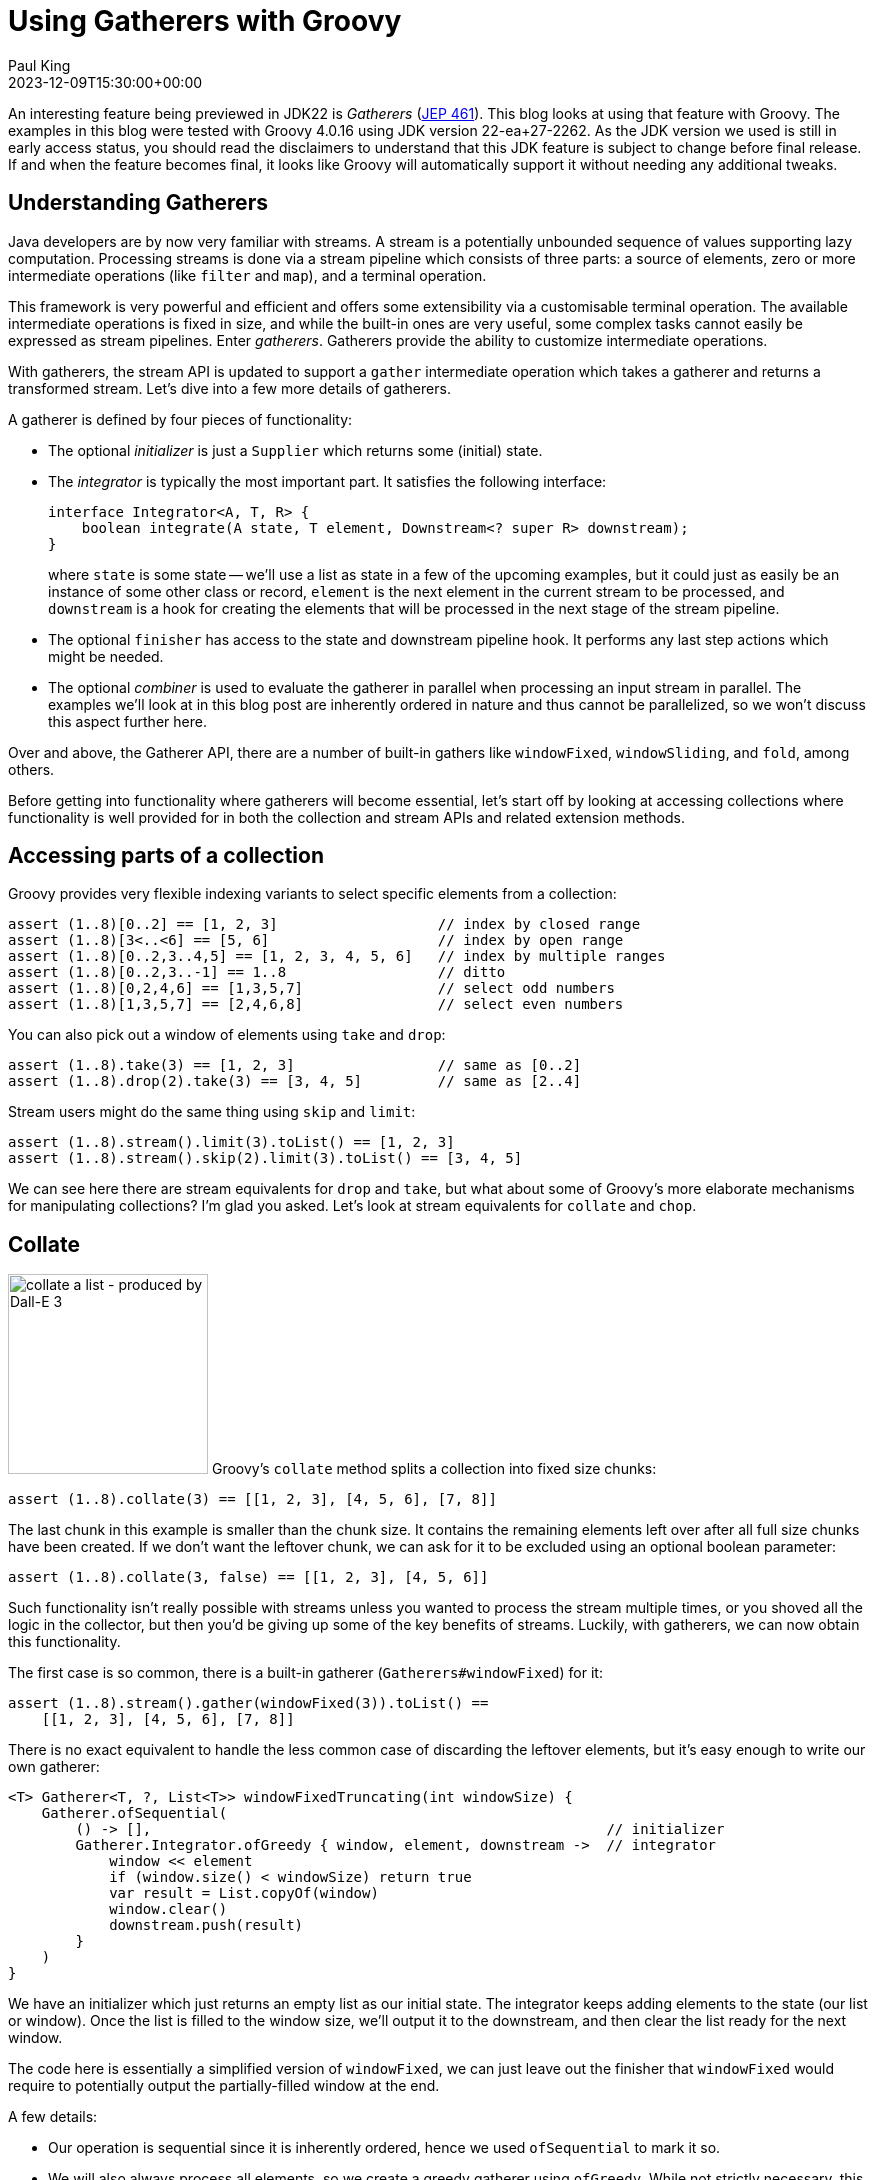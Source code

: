 = Using Gatherers with Groovy
Paul King
:revdate: 2023-12-09T15:30:00+00:00
:updated: 2024-01-18T22:00:00+00:00
:keywords: gatherers, jdk22, chop, collate, inject, ginq, streams, jep461, fold, scan
:description: This post looks at using Gatherers (JEP 461) with Groovy.

An interesting feature being previewed in JDK22 is _Gatherers_
(https://openjdk.java.net/jeps/461[JEP 461]).
This blog looks at using that feature with Groovy.
The examples in this blog were tested with Groovy 4.0.16 using JDK version 22-ea+27-2262.
As the JDK version we used is still in early access status,
you should read the disclaimers to understand that this JDK feature
is subject to change before final release. If and when the feature becomes
final, it looks like Groovy will automatically support it without needing
any additional tweaks.

== Understanding Gatherers

Java developers are by now very familiar with streams.
A stream is a potentially unbounded sequence of values supporting lazy computation.
Processing streams is done via a stream pipeline which consists of three parts:
a source of elements, zero or more intermediate operations (like `filter` and `map`),
and a terminal operation.

This framework is very powerful and efficient and offers some extensibility
via a customisable terminal operation. The available intermediate operations
is fixed in size, and while the built-in ones are very useful,
some complex tasks cannot easily be expressed as stream pipelines.
Enter _gatherers_. Gatherers provide the ability to customize intermediate operations.

With gatherers, the stream API is updated to support a `gather` intermediate operation
which takes a gatherer and returns a transformed stream.
Let's dive into a few more details of gatherers.

A gatherer is defined by four pieces of functionality:

* The optional _initializer_ is just a `Supplier` which returns some (initial) state.

* The _integrator_ is typically the most important part. It satisfies the following interface:
+
[source,java]
----
interface Integrator<A, T, R> {
    boolean integrate(A state, T element, Downstream<? super R> downstream);
}
----
+
where `state` is some state -- we'll use a list as state in a few of the upcoming
examples, but it could just as easily be an instance of some other class or record, `element`
is the next element in the current stream to be processed, and `downstream` is
a hook for creating the elements that will be processed in the next stage of the stream pipeline.

* The optional `finisher` has access to the state and downstream pipeline hook.
It performs any last step actions which might be needed.

* The optional _combiner_ is used to evaluate the gatherer in parallel when processing an input stream in parallel. The examples we'll look at in this blog post are inherently ordered in nature
and thus cannot be parallelized, so we won't discuss this aspect further here.

Over and above, the Gatherer API, there are a number of built-in gathers
like `windowFixed`, `windowSliding`, and `fold`, among others.

Before getting into functionality where gatherers will become essential,
let's start off by looking at accessing collections where functionality
is well provided for in both the collection and stream APIs and related
extension methods.

== Accessing parts of a collection

Groovy provides very flexible indexing variants to
select specific elements from a collection:

[source,groovy]
----
assert (1..8)[0..2] == [1, 2, 3]                   // index by closed range
assert (1..8)[3<..<6] == [5, 6]                    // index by open range
assert (1..8)[0..2,3..4,5] == [1, 2, 3, 4, 5, 6]   // index by multiple ranges
assert (1..8)[0..2,3..-1] == 1..8                  // ditto
assert (1..8)[0,2,4,6] == [1,3,5,7]                // select odd numbers
assert (1..8)[1,3,5,7] == [2,4,6,8]                // select even numbers
----

You can also pick out a window of elements using `take` and `drop`:

[source,groovy]
----
assert (1..8).take(3) == [1, 2, 3]                 // same as [0..2]
assert (1..8).drop(2).take(3) == [3, 4, 5]         // same as [2..4]
----

Stream users might do the same thing using `skip` and `limit`:

[source,groovy]
----
assert (1..8).stream().limit(3).toList() == [1, 2, 3]
assert (1..8).stream().skip(2).limit(3).toList() == [3, 4, 5]
----

We can see here there are stream equivalents for `drop` and `take`,
but what about some of Groovy's more elaborate mechanisms for manipulating collections?
I'm glad you asked. Let's look at stream equivalents for `collate` and `chop`.

== Collate

image:img/collate.png[collate a list - produced by Dall-E 3,200,float='right']
Groovy's `collate` method splits a collection into fixed size chunks:

[source,groovy]
----
assert (1..8).collate(3) == [[1, 2, 3], [4, 5, 6], [7, 8]]
----

The last chunk in this example is smaller than the chunk size.
It contains the remaining elements left over after all full size chunks
have been created. If we don't want the leftover chunk,
we can ask for it to be excluded using an optional boolean parameter:

[source,groovy]
----
assert (1..8).collate(3, false) == [[1, 2, 3], [4, 5, 6]]
----

Such functionality isn't really possible with streams unless you wanted to
process the stream multiple times, or you shoved all the logic in the
collector, but then you'd be giving up some of the key benefits of streams.
Luckily, with gatherers, we can now obtain this functionality.

The first case is so common, there is a built-in gatherer (`Gatherers#windowFixed`) for it:

[source,groovy]
----
assert (1..8).stream().gather(windowFixed(3)).toList() ==
    [[1, 2, 3], [4, 5, 6], [7, 8]]
----

There is no exact equivalent to handle the less common case of discarding
the leftover elements, but it's easy enough to write our own gatherer:

[source,groovy]
----
<T> Gatherer<T, ?, List<T>> windowFixedTruncating(int windowSize) {
    Gatherer.ofSequential(
        () -> [],                                                      // initializer
        Gatherer.Integrator.ofGreedy { window, element, downstream ->  // integrator
            window << element
            if (window.size() < windowSize) return true
            var result = List.copyOf(window)
            window.clear()
            downstream.push(result)
        }
    )
}
----

We have an initializer which just returns an empty list as our initial state.
The integrator keeps adding elements to the state (our list or window). Once the
list is filled to the window size, we'll output it to the downstream,
and then clear the list ready for the next window.

The code here is essentially a simplified version of `windowFixed`, we can
just leave out the finisher that `windowFixed` would require to potentially
output the partially-filled window at the end.

A few details:

* Our operation is sequential since it is inherently ordered,
hence we used `ofSequential` to mark it so.
* We will also always process all
elements, so we create a greedy gatherer using `ofGreedy`. While not strictly
necessary, this allows for optimisation of the pipeline.
* We have specifically left out some validation logic out of this example
to focus on the new gatherer functionality. Check out how `windowFixed`
throws `IllegalArgumentException` for window sizes less than 1 to see what
should really also be added here if you were using this in production.

We'd use `windowFixedTruncating` like this:

[source,groovy]
----
assert (1..8).stream().gather(windowFixedTruncating(3)).toList() ==
    [[1, 2, 3], [4, 5, 6]]
----

The default when using `collate` is to start the next chunk/window
at the element directly after the previous one, but there are overloads
which also take a step size. This is used to calculate the index at which
the second (and subsequent) window(s) will start.
There is an optional `keepRemaining` boolean
to handle the leftover case as well.
If we want to slide along by 1 and discard leftovers, we'd use:

[source,groovy]
----
assert (1..5).collate(3, 1, false) == [[1, 2, 3], [2, 3, 4], [3, 4, 5]]
----

This aligns with the built-in `windowSliding` gatherer:

[source,groovy]
----
assert (1..5).stream().gather(windowSliding(3)).toList() ==
    [[1, 2, 3], [2, 3, 4], [3, 4, 5]]
----

If we want the step size to be other than 1, or we want control over
the leftovers, there is no built-in gatherer option,
but we can again write one ourselves. Let's consider some examples.
We'll look at a gatherer implementation shortly, but first Groovy's
collection variants:

[source,groovy]
----
assert (1..5).collate(3, 1) == [[1, 2, 3], [2, 3, 4], [3, 4, 5], [4, 5], [5]]
assert (1..8).collate(3, 2) == [[1, 2, 3], [3, 4, 5], [5, 6, 7], [7, 8]]
assert (1..8).collate(3, 2, false) == [[1, 2, 3], [3, 4, 5], [5, 6, 7]]
assert (1..8).collate(3, 4, false) == [[1, 2, 3], [5, 6, 7]]
assert (1..8).collate(3, 3) == [[1, 2, 3], [4, 5, 6], [7, 8]]  // same as collate(3)
----

Now let's write our gatherer:

[source,groovy]
----
<T> Gatherer<T, ?, List<T>> windowSlidingByStep(int windowSize, int stepSize, boolean keepRemaining = true) {
    int skip = 0
    Gatherer.ofSequential(
        () -> [],                                                      // initializer
        Gatherer.Integrator.ofGreedy { window, element, downstream ->  // integrator
            if (skip) {
                skip--
                return true
            }
            window << element
            if (window.size() < windowSize) return true
            var result = List.copyOf(window)
            skip = stepSize > windowSize ? stepSize - windowSize : 0
            [stepSize, windowSize].min().times { window.removeFirst() }
            downstream.push(result)
        },
        (window, downstream) -> {                                      // finisher
            if (keepRemaining) {
                while(window.size() > stepSize) {
                    downstream.push(List.copyOf(window))
                    stepSize.times{ window.removeFirst() }
                }
                downstream.push(List.copyOf(window))
            }
        }
    )
}
----

Some points:

* Our gatherer is still sequential for the same reasons as previously.
We are still processing every element, so we again created a greedy gatherer.
* We have a little bit of optimization baked into the code. If our step size
is bigger than the window size, we can do no further processing in our gatherer
for the elements in between our windows. We could simplify the code and store those
elements only to throw them away later, but it's not too much effort to make
the algorithm as efficient as possible.
* We also need a finisher here which
handles the leftover chunk(s) when required.
* As per the previous example, we chose to elide some argument validation logic.

And we'd use it like this:

[source,groovy]
----
assert (1..5).stream().gather(windowSlidingByStep(3, 1)).toList() ==
    [[1, 2, 3], [2, 3, 4], [3, 4, 5], [4, 5], [5]]
assert (1..8).stream().gather(windowSlidingByStep(3, 2)).toList() ==
    [[1, 2, 3], [3, 4, 5], [5, 6, 7], [7, 8]]
assert (1..8).stream().gather(windowSlidingByStep(3, 2, false)).toList() ==
    [[1, 2, 3], [3, 4, 5], [5, 6, 7]]
assert (1..8).stream().gather(windowSlidingByStep(3, 4, false)).toList() ==
    [[1, 2, 3], [5, 6, 7]]
assert (1..8).stream().gather(windowSlidingByStep(3, 3)).toList() ==
    [[1, 2, 3], [4, 5, 6], [7, 8]]
----

Before leaving this section, let's look at a few examples using Groovy's
language integrated query capabilities as an alternative way to manipulate
collections.

Firstly, the equivalent of what we saw with `take` / `limit`:

[source,groovy]
----
assert GQL {
    from n in 1..8
    limit 3
    select n
} == [1, 2, 3]
----

Then, the equivalent if we added in `drop` / `skip`:

[source,groovy]
----
assert GQL {
    from n in 1..8
    limit 2, 3
    select n
} == [3, 4, 5]
----

Finally, a sliding window equivalent:

[source,groovy]
----
assert GQL {
    from ns in (
        from n in 1..8
        select n, (lead(n) over(orderby n)), (lead(n, 2) over(orderby n))
    )
    limit 3
    select ns
}*.toList() == [[1, 2, 3], [2, 3, 4], [3, 4, 5]]
----

== Chop

image:img/chop.png[chop a list - produced by Dall-E 3,200,float='right']
A related collection extension method in Groovy is `chop`.
For this method, we also create chunks from the original collection but rather
than specifying a fixed size that applies to all chunks, we specify the size we
want for each chunk. We give a list of sizes, and each size is only used once.
The special size of `-1` indicates that we want the remainder of the collection as
the last chunk.

[source,groovy]
----
assert (1..8).chop(3) == [[1, 2, 3]]
assert (1..8).chop(3, 2, 1) == [[1, 2, 3], [4, 5], [6]]
assert (1..8).chop(3, -1) == [[1, 2, 3], [4, 5, 6, 7, 8]]
----

There is no original stream or pre-built gatherer for this functionality.
We'll write our own:

[source,groovy]
----
<T> Gatherer<T, ?, List<T>> windowMultiple(int... steps) {
    var remaining = steps.toList()
    Gatherer.ofSequential(
        () -> [],
        Gatherer.Integrator.of { window, element, downstream ->
            if (!remaining) {
                return false
            }
            window << element
            if (remaining[0] != -1) remaining[0]--
            if (remaining[0]) return true
            remaining.removeFirst()
            var result = List.copyOf(window)
            window.clear()
            downstream.push(result)
        },
        (window, downstream) -> {
            if (window) {
                var result = List.copyOf(window)
                downstream.push(result)
            }
        }
    )
}
----

Some points:

* This is also an ordered algorithm, so we use `ofSequential` again.
* This is similar to what we used for collate, but we have a different sized
window for each chunk size as we process the elements.
* Once we hit the last chunk, we don't want to process further
elements unless we see the special -1 marker, so we won't create a greedy gatherer.
* We do need a finisher to potentially output elements that have been stored but not yet
pushed downstream.

We'd use `windowMultiple` like this:

[source,groovy]
----
assert (1..8).stream().gather(windowMultiple(3)).toList() ==
    [[1, 2, 3]]
assert (1..8).stream().gather(windowMultiple(3, 2, 1)).toList() ==
    [[1, 2, 3], [4, 5], [6]]
assert (1..8).stream().gather(windowMultiple(3, -1)).toList() ==
    [[1, 2, 3], [4, 5, 6, 7, 8]]
----

== Inject, fold and scan

Groovy's `inject` is a little different to the stream APIs `reduce` intermediate operator.
The latter expects a binary operator which restricts the types of the elements
being consumed and produced.

The `inject` method can have different types for its arguments as shown here:

[source,groovy]
----
assert (1..5).inject(''){ string, number -> string + number } == '12345'
----

The `fold` built-in gatherer allows us to write the equivalent functionality for stream processing as shown here:

[source,groovy]
----
assert (1..5).stream()
             .gather(fold(() -> '', (string, number) -> string + number))
             .findFirst()
             .get() == '12345'
----

Let's look at another `inject` example. This time _cumulative sum_.
If we have a sequence of numbers, the cumulative sum is another sequence
whose value at any index is determined by accumulating all the
numbers from the original sequence up to and including the index in question, e.g. the cumulative sum of `[1, 2, 3, 4]` is `[1, 3, 6, 10]`.

This is again a good fit for Groovy's `inject`:

[source,groovy]
----
assert (1..5).inject([]) { acc, next ->
    acc + [acc ? acc.last() + next : next]
} == [1, 3, 6, 10, 15]
----

Groovy has a number of alternatives to achieve this functionality.
Here is one using `inits`:

[source,groovy]
----
assert (1..5).inits().grep().reverse()*.sum() == [1, 3, 6, 10, 15]
----

`inits` is a list processing function which we cover in more detail
in the next section.

Before examining gatherer equivalents, we should note that this particular operation
is deemed useful enough that Java actually has built-in library function for arrays:

[source,groovy]
----
Integer[] nums = 1..5
Arrays.parallelPrefix(nums, Integer::sum)
assert nums == [1, 3, 6, 10, 15]
----

Cumulative sum isn't well suited to traditional streams,
but now with gatherers, we can use the `scan` built-in gatherer
to have similar functionality when processing streams:

[source,groovy]
----
assert (1..5).stream()
             .gather(scan(() -> 0, Integer::sum))
             .toList() == [1, 3, 6, 10, 15]
----

== Testing for a subsequence (fun with `inits` and `tails`)

As a final example, let's have a look at how we might test
if one list is a subset of another.

We'll start with a list of words, and a list containing the ordered search terms:

[source,groovy]
----
var words = 'the quick brown fox jumped over the lazy dog'.split().toList()
var search = 'brown fox'.split().toList()
----

It turns out that this is solved already in the JDK for collections:

[source,groovy]
----
assert Collections.indexOfSubList(words, search) != -1
----

Let's have a look at some possible stream implementations.
But first a diversion. For any functional programmers who might have dabbled
with Haskell, you may have seen the book http://learnyouahaskell.com/[Learn You a Haskell for Great Good!]. It sets an interesting exercise for finding a "Needle in the Haystack"
using `inits` and `tails`. So what are `inits` and `tails`? They are built-in functions
in Haskell and Groovy:

[source,groovy]
----
assert (1..6).inits() == [[1, 2, 3, 4, 5, 6],
                          [1, 2, 3, 4, 5],
                          [1, 2, 3, 4],
                          [1, 2, 3],
                          [1, 2],
                          [1],
                          []]

assert (1..6).tails() == [[1, 2, 3, 4, 5, 6],
                             [2, 3, 4, 5, 6],
                                [3, 4, 5, 6],
                                   [4, 5, 6],
                                      [5, 6],
                                         [6],
                                          []]
----

Once we know about these methods, we can paraphrase the "Needle in the Haystack"
solution for collections in Groovy as follows:

[source,groovy]
----
var found = words.tails().any{ subseq -> subseq.inits().contains(search) }
assert found
----

It may not be the most efficient implementation of this functionality,
but it has a nice symmetry. Let's now explore some stream-based solutions.

We can start off with a `tails` gatherer:

[source,groovy]
----
<T> Gatherer<T, ?, List<T>> tails() {
    Gatherer.ofSequential(
        () -> [],
        Gatherer.Integrator.ofGreedy { state, element, downstream ->
            state << element
            return true
        },
        (state, downstream) -> {
            state.tails().each(downstream::push)
        }
    )
}
----

In the integrator, we just store away all the elements,
and in the finisher we do all the work. This works but isn't really
properly leveraging the stream pipeline nature.

We can check it works as follows:

[source,groovy]
----
assert search.stream().gather(tails()).toList() ==
    [['brown', 'fox'], ['fox'], []]
----

We could continue with this approach to create an `initsOfTails` gatherer:

[source,groovy]
----
<T> Gatherer<T, ?, List<T>> initsOfTails() {
    Gatherer.ofSequential(
        () -> [],
        Gatherer.Integrator.ofGreedy { state, element, downstream ->
            state << element
            return true
        },
        (state, downstream) -> {
            state.tails()*.inits().sum().each(downstream::push)
        }
    )
}
----

Again, all the work is in the finisher, and we haven't really made use
of the power of the stream pipeline.

It still works of course:

[source,groovy]
----
assert words.stream().gather(initsOfTails()).anyMatch { it == search }
----

But it might have been more efficient to have collected
the stream as a list and used Groovy's built-in `inits` and `tails` on that.

But all is not lost. If we are willing to tweak the algorithm slightly,
we could make better use of the stream pipeline. For example, if we don't
mind getting the `inits` results in the reverse order, we could define the following
gatherer for `inits`:

[source,groovy]
----
<T> Gatherer<T, ?, List<T>> inits() {
    Gatherer.ofSequential(
        () -> [],
        Gatherer.Integrator.ofGreedy { state, element, downstream ->
            downstream.push(List.copyOf(state))
            state << element
            return true
        },
        (state, downstream) -> {
            downstream.push(state)
        }
    )
}
----

Which we'd use like this:

[source,groovy]
----
assert search.stream().gather(inits()).toList() ==
    [[], ['brown'], ['brown', 'fox']]
----

== Further information

* https://openjdk.org/jeps/461[JEP 461: Stream Gatherers (Preview)]
* https://nipafx.dev/inside-java-newscast-57/[Better Java Streams with Gatherers - Inside Java Newscast #57]
* https://nipafx.dev/implementing-gatherers/[Implementing New Java Stream Operations]
* https://github.com/paulk-asert/groovy-gatherers[Source code on GitHub]

== Conclusion

It is great that Groovy has a rich set of methods that
work with collections. Some of these methods have stream
equivalents, and now we see that using gatherers with Groovy,
we can emulate more of the methods.
Not all algorithms need or benefit from using streams,
but it's great to know that with gatherers, we can
likely pick whichever style makes sense.

We are still in the early days of gatherers being available,
so expect much more to emerge as this feature becomes more mainstream.
We look forward to it advancing past preview status.

.Update history
****
*18/Jan/2024*: Updated with a scan/cumulative sum example.
****
